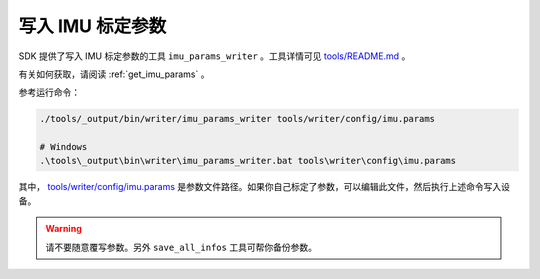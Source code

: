 .. _write_imu_params:

写入 IMU 标定参数
===================

SDK 提供了写入 IMU 标定参数的工具 ``imu_params_writer`` 。工具详情可见 `tools/README.md <https://github.com/slightech/MYNT-EYE-S-SDK/tree/master/tools>`_ 。

有关如何获取，请阅读 :ref:`get_imu_params` 。

参考运行命令：

.. code-block:: bash

  ./tools/_output/bin/writer/imu_params_writer tools/writer/config/imu.params

  # Windows
  .\tools\_output\bin\writer\imu_params_writer.bat tools\writer\config\imu.params

其中， `tools/writer/config/imu.params <https://github.com/slightech/MYNT-EYE-S-SDK/blob/master/tools/writer/config/imu.params>`_ 是参数文件路径。如果你自己标定了参数，可以编辑此文件，然后执行上述命令写入设备。

.. warning::

  请不要随意覆写参数。另外 ``save_all_infos`` 工具可帮你备份参数。